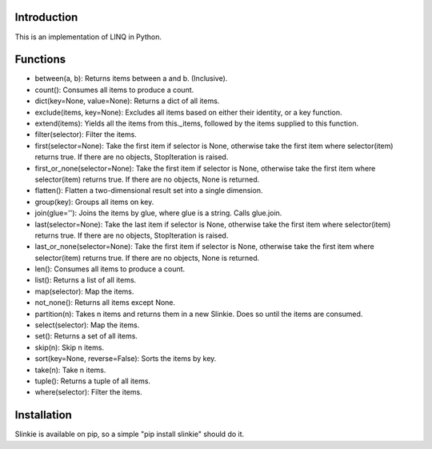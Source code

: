 Introduction
------------
This is an implementation of LINQ in Python.

Functions
---------
- between(a, b): Returns items between a and b. (Inclusive).
- count(): Consumes all items to produce a count.
- dict(key=None, value=None): Returns a dict of all items.
- exclude(items, key=None): Excludes all items based on either their identity, or a key function.
- extend(items): Yields all the items from this._items, followed by the items supplied to this function.
- filter(selector): Filter the items.
- first(selector=None): Take the first item if selector is None, otherwise take the first item where selector(item) returns true. If there are no objects, StopIteration is raised.
- first_or_none(selector=None): Take the first item if selector is None, otherwise take the first item where selector(item) returns true. If there are no objects, None is returned.
- flatten(): Flatten a two-dimensional result set into a single dimension.
- group(key): Groups all items on key.
- join(glue=''): Joins the items by glue, where glue is a string. Calls glue.join.
- last(selector=None): Take the last item if selector is None, otherwise take the first item where selector(item) returns true. If there are no objects, StopIteration is raised.
- last_or_none(selector=None): Take the first item if selector is None, otherwise take the first item where selector(item) returns true. If there are no objects, None is returned.
- len(): Consumes all items to produce a count.
- list(): Returns a list of all items.
- map(selector): Map the items.
- not_none(): Returns all items except None.
- partition(n): Takes n items and returns them in a new Slinkie. Does so until the items are consumed.
- select(selector): Map the items.
- set(): Returns a set of all items.
- skip(n): Skip n items.
- sort(key=None, reverse=False): Sorts the items by key.
- take(n): Take n items.
- tuple(): Returns a tuple of all items.
- where(selector): Filter the items.

Installation
------------
Slinkie is available on pip, so a simple "pip install slinkie" should do it.